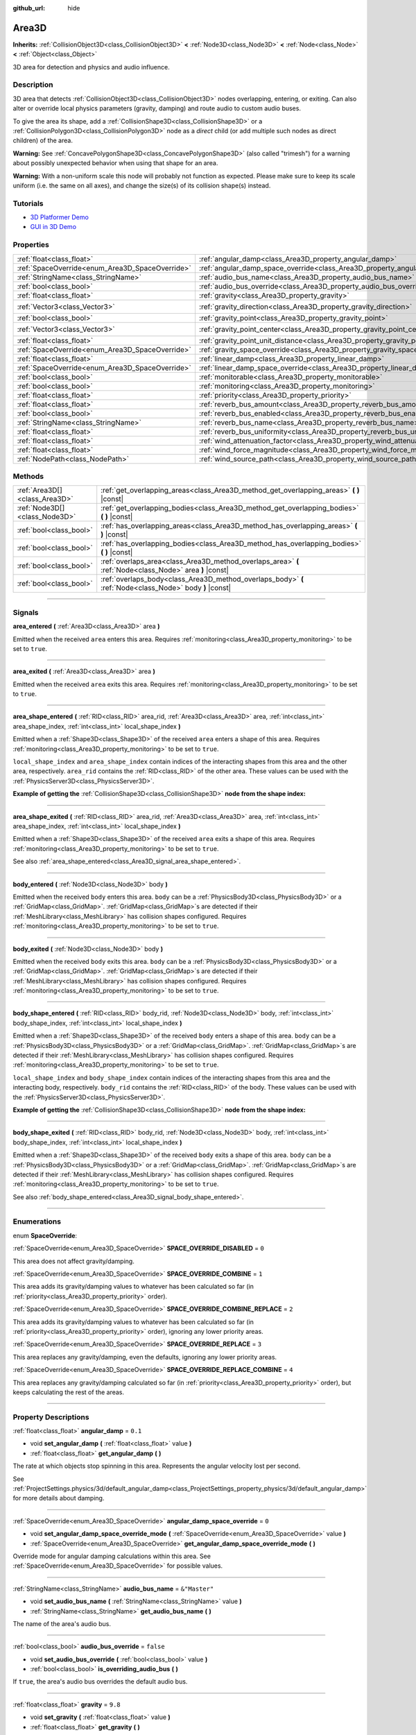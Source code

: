 :github_url: hide

.. DO NOT EDIT THIS FILE!!!
.. Generated automatically from Godot engine sources.
.. Generator: https://github.com/godotengine/godot/tree/master/doc/tools/make_rst.py.
.. XML source: https://github.com/godotengine/godot/tree/master/doc/classes/Area3D.xml.

.. _class_Area3D:

Area3D
======

**Inherits:** :ref:`CollisionObject3D<class_CollisionObject3D>` **<** :ref:`Node3D<class_Node3D>` **<** :ref:`Node<class_Node>` **<** :ref:`Object<class_Object>`

3D area for detection and physics and audio influence.

.. rst-class:: classref-introduction-group

Description
-----------

3D area that detects :ref:`CollisionObject3D<class_CollisionObject3D>` nodes overlapping, entering, or exiting. Can also alter or override local physics parameters (gravity, damping) and route audio to custom audio buses.

To give the area its shape, add a :ref:`CollisionShape3D<class_CollisionShape3D>` or a :ref:`CollisionPolygon3D<class_CollisionPolygon3D>` node as a *direct* child (or add multiple such nodes as direct children) of the area.

\ **Warning:** See :ref:`ConcavePolygonShape3D<class_ConcavePolygonShape3D>` (also called "trimesh") for a warning about possibly unexpected behavior when using that shape for an area.

\ **Warning:** With a non-uniform scale this node will probably not function as expected. Please make sure to keep its scale uniform (i.e. the same on all axes), and change the size(s) of its collision shape(s) instead.

.. rst-class:: classref-introduction-group

Tutorials
---------

- `3D Platformer Demo <https://godotengine.org/asset-library/asset/125>`__

- `GUI in 3D Demo <https://godotengine.org/asset-library/asset/127>`__

.. rst-class:: classref-reftable-group

Properties
----------

.. table::
   :widths: auto

   +-------------------------------------------------+---------------------------------------------------------------------------------------+-----------------------+
   | :ref:`float<class_float>`                       | :ref:`angular_damp<class_Area3D_property_angular_damp>`                               | ``0.1``               |
   +-------------------------------------------------+---------------------------------------------------------------------------------------+-----------------------+
   | :ref:`SpaceOverride<enum_Area3D_SpaceOverride>` | :ref:`angular_damp_space_override<class_Area3D_property_angular_damp_space_override>` | ``0``                 |
   +-------------------------------------------------+---------------------------------------------------------------------------------------+-----------------------+
   | :ref:`StringName<class_StringName>`             | :ref:`audio_bus_name<class_Area3D_property_audio_bus_name>`                           | ``&"Master"``         |
   +-------------------------------------------------+---------------------------------------------------------------------------------------+-----------------------+
   | :ref:`bool<class_bool>`                         | :ref:`audio_bus_override<class_Area3D_property_audio_bus_override>`                   | ``false``             |
   +-------------------------------------------------+---------------------------------------------------------------------------------------+-----------------------+
   | :ref:`float<class_float>`                       | :ref:`gravity<class_Area3D_property_gravity>`                                         | ``9.8``               |
   +-------------------------------------------------+---------------------------------------------------------------------------------------+-----------------------+
   | :ref:`Vector3<class_Vector3>`                   | :ref:`gravity_direction<class_Area3D_property_gravity_direction>`                     | ``Vector3(0, -1, 0)`` |
   +-------------------------------------------------+---------------------------------------------------------------------------------------+-----------------------+
   | :ref:`bool<class_bool>`                         | :ref:`gravity_point<class_Area3D_property_gravity_point>`                             | ``false``             |
   +-------------------------------------------------+---------------------------------------------------------------------------------------+-----------------------+
   | :ref:`Vector3<class_Vector3>`                   | :ref:`gravity_point_center<class_Area3D_property_gravity_point_center>`               | ``Vector3(0, -1, 0)`` |
   +-------------------------------------------------+---------------------------------------------------------------------------------------+-----------------------+
   | :ref:`float<class_float>`                       | :ref:`gravity_point_unit_distance<class_Area3D_property_gravity_point_unit_distance>` | ``0.0``               |
   +-------------------------------------------------+---------------------------------------------------------------------------------------+-----------------------+
   | :ref:`SpaceOverride<enum_Area3D_SpaceOverride>` | :ref:`gravity_space_override<class_Area3D_property_gravity_space_override>`           | ``0``                 |
   +-------------------------------------------------+---------------------------------------------------------------------------------------+-----------------------+
   | :ref:`float<class_float>`                       | :ref:`linear_damp<class_Area3D_property_linear_damp>`                                 | ``0.1``               |
   +-------------------------------------------------+---------------------------------------------------------------------------------------+-----------------------+
   | :ref:`SpaceOverride<enum_Area3D_SpaceOverride>` | :ref:`linear_damp_space_override<class_Area3D_property_linear_damp_space_override>`   | ``0``                 |
   +-------------------------------------------------+---------------------------------------------------------------------------------------+-----------------------+
   | :ref:`bool<class_bool>`                         | :ref:`monitorable<class_Area3D_property_monitorable>`                                 | ``true``              |
   +-------------------------------------------------+---------------------------------------------------------------------------------------+-----------------------+
   | :ref:`bool<class_bool>`                         | :ref:`monitoring<class_Area3D_property_monitoring>`                                   | ``true``              |
   +-------------------------------------------------+---------------------------------------------------------------------------------------+-----------------------+
   | :ref:`float<class_float>`                       | :ref:`priority<class_Area3D_property_priority>`                                       | ``0.0``               |
   +-------------------------------------------------+---------------------------------------------------------------------------------------+-----------------------+
   | :ref:`float<class_float>`                       | :ref:`reverb_bus_amount<class_Area3D_property_reverb_bus_amount>`                     | ``0.0``               |
   +-------------------------------------------------+---------------------------------------------------------------------------------------+-----------------------+
   | :ref:`bool<class_bool>`                         | :ref:`reverb_bus_enabled<class_Area3D_property_reverb_bus_enabled>`                   | ``false``             |
   +-------------------------------------------------+---------------------------------------------------------------------------------------+-----------------------+
   | :ref:`StringName<class_StringName>`             | :ref:`reverb_bus_name<class_Area3D_property_reverb_bus_name>`                         | ``&"Master"``         |
   +-------------------------------------------------+---------------------------------------------------------------------------------------+-----------------------+
   | :ref:`float<class_float>`                       | :ref:`reverb_bus_uniformity<class_Area3D_property_reverb_bus_uniformity>`             | ``0.0``               |
   +-------------------------------------------------+---------------------------------------------------------------------------------------+-----------------------+
   | :ref:`float<class_float>`                       | :ref:`wind_attenuation_factor<class_Area3D_property_wind_attenuation_factor>`         | ``0.0``               |
   +-------------------------------------------------+---------------------------------------------------------------------------------------+-----------------------+
   | :ref:`float<class_float>`                       | :ref:`wind_force_magnitude<class_Area3D_property_wind_force_magnitude>`               | ``0.0``               |
   +-------------------------------------------------+---------------------------------------------------------------------------------------+-----------------------+
   | :ref:`NodePath<class_NodePath>`                 | :ref:`wind_source_path<class_Area3D_property_wind_source_path>`                       | ``NodePath("")``      |
   +-------------------------------------------------+---------------------------------------------------------------------------------------+-----------------------+

.. rst-class:: classref-reftable-group

Methods
-------

.. table::
   :widths: auto

   +-------------------------------+----------------------------------------------------------------------------------------------------------+
   | :ref:`Area3D[]<class_Area3D>` | :ref:`get_overlapping_areas<class_Area3D_method_get_overlapping_areas>` **(** **)** |const|              |
   +-------------------------------+----------------------------------------------------------------------------------------------------------+
   | :ref:`Node3D[]<class_Node3D>` | :ref:`get_overlapping_bodies<class_Area3D_method_get_overlapping_bodies>` **(** **)** |const|            |
   +-------------------------------+----------------------------------------------------------------------------------------------------------+
   | :ref:`bool<class_bool>`       | :ref:`has_overlapping_areas<class_Area3D_method_has_overlapping_areas>` **(** **)** |const|              |
   +-------------------------------+----------------------------------------------------------------------------------------------------------+
   | :ref:`bool<class_bool>`       | :ref:`has_overlapping_bodies<class_Area3D_method_has_overlapping_bodies>` **(** **)** |const|            |
   +-------------------------------+----------------------------------------------------------------------------------------------------------+
   | :ref:`bool<class_bool>`       | :ref:`overlaps_area<class_Area3D_method_overlaps_area>` **(** :ref:`Node<class_Node>` area **)** |const| |
   +-------------------------------+----------------------------------------------------------------------------------------------------------+
   | :ref:`bool<class_bool>`       | :ref:`overlaps_body<class_Area3D_method_overlaps_body>` **(** :ref:`Node<class_Node>` body **)** |const| |
   +-------------------------------+----------------------------------------------------------------------------------------------------------+

.. rst-class:: classref-section-separator

----

.. rst-class:: classref-descriptions-group

Signals
-------

.. _class_Area3D_signal_area_entered:

.. rst-class:: classref-signal

**area_entered** **(** :ref:`Area3D<class_Area3D>` area **)**

Emitted when the received ``area`` enters this area. Requires :ref:`monitoring<class_Area3D_property_monitoring>` to be set to ``true``.

.. rst-class:: classref-item-separator

----

.. _class_Area3D_signal_area_exited:

.. rst-class:: classref-signal

**area_exited** **(** :ref:`Area3D<class_Area3D>` area **)**

Emitted when the received ``area`` exits this area. Requires :ref:`monitoring<class_Area3D_property_monitoring>` to be set to ``true``.

.. rst-class:: classref-item-separator

----

.. _class_Area3D_signal_area_shape_entered:

.. rst-class:: classref-signal

**area_shape_entered** **(** :ref:`RID<class_RID>` area_rid, :ref:`Area3D<class_Area3D>` area, :ref:`int<class_int>` area_shape_index, :ref:`int<class_int>` local_shape_index **)**

Emitted when a :ref:`Shape3D<class_Shape3D>` of the received ``area`` enters a shape of this area. Requires :ref:`monitoring<class_Area3D_property_monitoring>` to be set to ``true``.

\ ``local_shape_index`` and ``area_shape_index`` contain indices of the interacting shapes from this area and the other area, respectively. ``area_rid`` contains the :ref:`RID<class_RID>` of the other area. These values can be used with the :ref:`PhysicsServer3D<class_PhysicsServer3D>`.

\ **Example of getting the** :ref:`CollisionShape3D<class_CollisionShape3D>` **node from the shape index:**\ 


.. tabs::

 .. code-tab:: gdscript

    var other_shape_owner = area.shape_find_owner(area_shape_index)
    var other_shape_node = area.shape_owner_get_owner(other_shape_owner)
    
    var local_shape_owner = shape_find_owner(local_shape_index)
    var local_shape_node = shape_owner_get_owner(local_shape_owner)



.. rst-class:: classref-item-separator

----

.. _class_Area3D_signal_area_shape_exited:

.. rst-class:: classref-signal

**area_shape_exited** **(** :ref:`RID<class_RID>` area_rid, :ref:`Area3D<class_Area3D>` area, :ref:`int<class_int>` area_shape_index, :ref:`int<class_int>` local_shape_index **)**

Emitted when a :ref:`Shape3D<class_Shape3D>` of the received ``area`` exits a shape of this area. Requires :ref:`monitoring<class_Area3D_property_monitoring>` to be set to ``true``.

See also :ref:`area_shape_entered<class_Area3D_signal_area_shape_entered>`.

.. rst-class:: classref-item-separator

----

.. _class_Area3D_signal_body_entered:

.. rst-class:: classref-signal

**body_entered** **(** :ref:`Node3D<class_Node3D>` body **)**

Emitted when the received ``body`` enters this area. ``body`` can be a :ref:`PhysicsBody3D<class_PhysicsBody3D>` or a :ref:`GridMap<class_GridMap>`. :ref:`GridMap<class_GridMap>`\ s are detected if their :ref:`MeshLibrary<class_MeshLibrary>` has collision shapes configured. Requires :ref:`monitoring<class_Area3D_property_monitoring>` to be set to ``true``.

.. rst-class:: classref-item-separator

----

.. _class_Area3D_signal_body_exited:

.. rst-class:: classref-signal

**body_exited** **(** :ref:`Node3D<class_Node3D>` body **)**

Emitted when the received ``body`` exits this area. ``body`` can be a :ref:`PhysicsBody3D<class_PhysicsBody3D>` or a :ref:`GridMap<class_GridMap>`. :ref:`GridMap<class_GridMap>`\ s are detected if their :ref:`MeshLibrary<class_MeshLibrary>` has collision shapes configured. Requires :ref:`monitoring<class_Area3D_property_monitoring>` to be set to ``true``.

.. rst-class:: classref-item-separator

----

.. _class_Area3D_signal_body_shape_entered:

.. rst-class:: classref-signal

**body_shape_entered** **(** :ref:`RID<class_RID>` body_rid, :ref:`Node3D<class_Node3D>` body, :ref:`int<class_int>` body_shape_index, :ref:`int<class_int>` local_shape_index **)**

Emitted when a :ref:`Shape3D<class_Shape3D>` of the received ``body`` enters a shape of this area. ``body`` can be a :ref:`PhysicsBody3D<class_PhysicsBody3D>` or a :ref:`GridMap<class_GridMap>`. :ref:`GridMap<class_GridMap>`\ s are detected if their :ref:`MeshLibrary<class_MeshLibrary>` has collision shapes configured. Requires :ref:`monitoring<class_Area3D_property_monitoring>` to be set to ``true``.

\ ``local_shape_index`` and ``body_shape_index`` contain indices of the interacting shapes from this area and the interacting body, respectively. ``body_rid`` contains the :ref:`RID<class_RID>` of the body. These values can be used with the :ref:`PhysicsServer3D<class_PhysicsServer3D>`.

\ **Example of getting the** :ref:`CollisionShape3D<class_CollisionShape3D>` **node from the shape index:**\ 


.. tabs::

 .. code-tab:: gdscript

    var body_shape_owner = body.shape_find_owner(body_shape_index)
    var body_shape_node = body.shape_owner_get_owner(body_shape_owner)
    
    var local_shape_owner = shape_find_owner(local_shape_index)
    var local_shape_node = shape_owner_get_owner(local_shape_owner)



.. rst-class:: classref-item-separator

----

.. _class_Area3D_signal_body_shape_exited:

.. rst-class:: classref-signal

**body_shape_exited** **(** :ref:`RID<class_RID>` body_rid, :ref:`Node3D<class_Node3D>` body, :ref:`int<class_int>` body_shape_index, :ref:`int<class_int>` local_shape_index **)**

Emitted when a :ref:`Shape3D<class_Shape3D>` of the received ``body`` exits a shape of this area. ``body`` can be a :ref:`PhysicsBody3D<class_PhysicsBody3D>` or a :ref:`GridMap<class_GridMap>`. :ref:`GridMap<class_GridMap>`\ s are detected if their :ref:`MeshLibrary<class_MeshLibrary>` has collision shapes configured. Requires :ref:`monitoring<class_Area3D_property_monitoring>` to be set to ``true``.

See also :ref:`body_shape_entered<class_Area3D_signal_body_shape_entered>`.

.. rst-class:: classref-section-separator

----

.. rst-class:: classref-descriptions-group

Enumerations
------------

.. _enum_Area3D_SpaceOverride:

.. rst-class:: classref-enumeration

enum **SpaceOverride**:

.. _class_Area3D_constant_SPACE_OVERRIDE_DISABLED:

.. rst-class:: classref-enumeration-constant

:ref:`SpaceOverride<enum_Area3D_SpaceOverride>` **SPACE_OVERRIDE_DISABLED** = ``0``

This area does not affect gravity/damping.

.. _class_Area3D_constant_SPACE_OVERRIDE_COMBINE:

.. rst-class:: classref-enumeration-constant

:ref:`SpaceOverride<enum_Area3D_SpaceOverride>` **SPACE_OVERRIDE_COMBINE** = ``1``

This area adds its gravity/damping values to whatever has been calculated so far (in :ref:`priority<class_Area3D_property_priority>` order).

.. _class_Area3D_constant_SPACE_OVERRIDE_COMBINE_REPLACE:

.. rst-class:: classref-enumeration-constant

:ref:`SpaceOverride<enum_Area3D_SpaceOverride>` **SPACE_OVERRIDE_COMBINE_REPLACE** = ``2``

This area adds its gravity/damping values to whatever has been calculated so far (in :ref:`priority<class_Area3D_property_priority>` order), ignoring any lower priority areas.

.. _class_Area3D_constant_SPACE_OVERRIDE_REPLACE:

.. rst-class:: classref-enumeration-constant

:ref:`SpaceOverride<enum_Area3D_SpaceOverride>` **SPACE_OVERRIDE_REPLACE** = ``3``

This area replaces any gravity/damping, even the defaults, ignoring any lower priority areas.

.. _class_Area3D_constant_SPACE_OVERRIDE_REPLACE_COMBINE:

.. rst-class:: classref-enumeration-constant

:ref:`SpaceOverride<enum_Area3D_SpaceOverride>` **SPACE_OVERRIDE_REPLACE_COMBINE** = ``4``

This area replaces any gravity/damping calculated so far (in :ref:`priority<class_Area3D_property_priority>` order), but keeps calculating the rest of the areas.

.. rst-class:: classref-section-separator

----

.. rst-class:: classref-descriptions-group

Property Descriptions
---------------------

.. _class_Area3D_property_angular_damp:

.. rst-class:: classref-property

:ref:`float<class_float>` **angular_damp** = ``0.1``

.. rst-class:: classref-property-setget

- void **set_angular_damp** **(** :ref:`float<class_float>` value **)**
- :ref:`float<class_float>` **get_angular_damp** **(** **)**

The rate at which objects stop spinning in this area. Represents the angular velocity lost per second.

See :ref:`ProjectSettings.physics/3d/default_angular_damp<class_ProjectSettings_property_physics/3d/default_angular_damp>` for more details about damping.

.. rst-class:: classref-item-separator

----

.. _class_Area3D_property_angular_damp_space_override:

.. rst-class:: classref-property

:ref:`SpaceOverride<enum_Area3D_SpaceOverride>` **angular_damp_space_override** = ``0``

.. rst-class:: classref-property-setget

- void **set_angular_damp_space_override_mode** **(** :ref:`SpaceOverride<enum_Area3D_SpaceOverride>` value **)**
- :ref:`SpaceOverride<enum_Area3D_SpaceOverride>` **get_angular_damp_space_override_mode** **(** **)**

Override mode for angular damping calculations within this area. See :ref:`SpaceOverride<enum_Area3D_SpaceOverride>` for possible values.

.. rst-class:: classref-item-separator

----

.. _class_Area3D_property_audio_bus_name:

.. rst-class:: classref-property

:ref:`StringName<class_StringName>` **audio_bus_name** = ``&"Master"``

.. rst-class:: classref-property-setget

- void **set_audio_bus_name** **(** :ref:`StringName<class_StringName>` value **)**
- :ref:`StringName<class_StringName>` **get_audio_bus_name** **(** **)**

The name of the area's audio bus.

.. rst-class:: classref-item-separator

----

.. _class_Area3D_property_audio_bus_override:

.. rst-class:: classref-property

:ref:`bool<class_bool>` **audio_bus_override** = ``false``

.. rst-class:: classref-property-setget

- void **set_audio_bus_override** **(** :ref:`bool<class_bool>` value **)**
- :ref:`bool<class_bool>` **is_overriding_audio_bus** **(** **)**

If ``true``, the area's audio bus overrides the default audio bus.

.. rst-class:: classref-item-separator

----

.. _class_Area3D_property_gravity:

.. rst-class:: classref-property

:ref:`float<class_float>` **gravity** = ``9.8``

.. rst-class:: classref-property-setget

- void **set_gravity** **(** :ref:`float<class_float>` value **)**
- :ref:`float<class_float>` **get_gravity** **(** **)**

The area's gravity intensity (in meters per second squared). This value multiplies the gravity direction. This is useful to alter the force of gravity without altering its direction.

.. rst-class:: classref-item-separator

----

.. _class_Area3D_property_gravity_direction:

.. rst-class:: classref-property

:ref:`Vector3<class_Vector3>` **gravity_direction** = ``Vector3(0, -1, 0)``

.. rst-class:: classref-property-setget

- void **set_gravity_direction** **(** :ref:`Vector3<class_Vector3>` value **)**
- :ref:`Vector3<class_Vector3>` **get_gravity_direction** **(** **)**

The area's gravity vector (not normalized).

.. rst-class:: classref-item-separator

----

.. _class_Area3D_property_gravity_point:

.. rst-class:: classref-property

:ref:`bool<class_bool>` **gravity_point** = ``false``

.. rst-class:: classref-property-setget

- void **set_gravity_is_point** **(** :ref:`bool<class_bool>` value **)**
- :ref:`bool<class_bool>` **is_gravity_a_point** **(** **)**

If ``true``, gravity is calculated from a point (set via :ref:`gravity_point_center<class_Area3D_property_gravity_point_center>`). See also :ref:`gravity_space_override<class_Area3D_property_gravity_space_override>`.

.. rst-class:: classref-item-separator

----

.. _class_Area3D_property_gravity_point_center:

.. rst-class:: classref-property

:ref:`Vector3<class_Vector3>` **gravity_point_center** = ``Vector3(0, -1, 0)``

.. rst-class:: classref-property-setget

- void **set_gravity_point_center** **(** :ref:`Vector3<class_Vector3>` value **)**
- :ref:`Vector3<class_Vector3>` **get_gravity_point_center** **(** **)**

If gravity is a point (see :ref:`gravity_point<class_Area3D_property_gravity_point>`), this will be the point of attraction.

.. rst-class:: classref-item-separator

----

.. _class_Area3D_property_gravity_point_unit_distance:

.. rst-class:: classref-property

:ref:`float<class_float>` **gravity_point_unit_distance** = ``0.0``

.. rst-class:: classref-property-setget

- void **set_gravity_point_unit_distance** **(** :ref:`float<class_float>` value **)**
- :ref:`float<class_float>` **get_gravity_point_unit_distance** **(** **)**

The distance at which the gravity strength is equal to :ref:`gravity<class_Area3D_property_gravity>`. For example, on a planet 100 meters in radius with a surface gravity of 4.0 m/s², set the :ref:`gravity<class_Area3D_property_gravity>` to 4.0 and the unit distance to 100.0. The gravity will have falloff according to the inverse square law, so in the example, at 200 meters from the center the gravity will be 1.0 m/s² (twice the distance, 1/4th the gravity), at 50 meters it will be 16.0 m/s² (half the distance, 4x the gravity), and so on.

The above is true only when the unit distance is a positive number. When this is set to 0.0, the gravity will be constant regardless of distance.

.. rst-class:: classref-item-separator

----

.. _class_Area3D_property_gravity_space_override:

.. rst-class:: classref-property

:ref:`SpaceOverride<enum_Area3D_SpaceOverride>` **gravity_space_override** = ``0``

.. rst-class:: classref-property-setget

- void **set_gravity_space_override_mode** **(** :ref:`SpaceOverride<enum_Area3D_SpaceOverride>` value **)**
- :ref:`SpaceOverride<enum_Area3D_SpaceOverride>` **get_gravity_space_override_mode** **(** **)**

Override mode for gravity calculations within this area. See :ref:`SpaceOverride<enum_Area3D_SpaceOverride>` for possible values.

.. rst-class:: classref-item-separator

----

.. _class_Area3D_property_linear_damp:

.. rst-class:: classref-property

:ref:`float<class_float>` **linear_damp** = ``0.1``

.. rst-class:: classref-property-setget

- void **set_linear_damp** **(** :ref:`float<class_float>` value **)**
- :ref:`float<class_float>` **get_linear_damp** **(** **)**

The rate at which objects stop moving in this area. Represents the linear velocity lost per second.

See :ref:`ProjectSettings.physics/3d/default_linear_damp<class_ProjectSettings_property_physics/3d/default_linear_damp>` for more details about damping.

.. rst-class:: classref-item-separator

----

.. _class_Area3D_property_linear_damp_space_override:

.. rst-class:: classref-property

:ref:`SpaceOverride<enum_Area3D_SpaceOverride>` **linear_damp_space_override** = ``0``

.. rst-class:: classref-property-setget

- void **set_linear_damp_space_override_mode** **(** :ref:`SpaceOverride<enum_Area3D_SpaceOverride>` value **)**
- :ref:`SpaceOverride<enum_Area3D_SpaceOverride>` **get_linear_damp_space_override_mode** **(** **)**

Override mode for linear damping calculations within this area. See :ref:`SpaceOverride<enum_Area3D_SpaceOverride>` for possible values.

.. rst-class:: classref-item-separator

----

.. _class_Area3D_property_monitorable:

.. rst-class:: classref-property

:ref:`bool<class_bool>` **monitorable** = ``true``

.. rst-class:: classref-property-setget

- void **set_monitorable** **(** :ref:`bool<class_bool>` value **)**
- :ref:`bool<class_bool>` **is_monitorable** **(** **)**

If ``true``, other monitoring areas can detect this area.

.. rst-class:: classref-item-separator

----

.. _class_Area3D_property_monitoring:

.. rst-class:: classref-property

:ref:`bool<class_bool>` **monitoring** = ``true``

.. rst-class:: classref-property-setget

- void **set_monitoring** **(** :ref:`bool<class_bool>` value **)**
- :ref:`bool<class_bool>` **is_monitoring** **(** **)**

If ``true``, the area detects bodies or areas entering and exiting it.

.. rst-class:: classref-item-separator

----

.. _class_Area3D_property_priority:

.. rst-class:: classref-property

:ref:`float<class_float>` **priority** = ``0.0``

.. rst-class:: classref-property-setget

- void **set_priority** **(** :ref:`float<class_float>` value **)**
- :ref:`float<class_float>` **get_priority** **(** **)**

The area's priority. Higher priority areas are processed first.

.. rst-class:: classref-item-separator

----

.. _class_Area3D_property_reverb_bus_amount:

.. rst-class:: classref-property

:ref:`float<class_float>` **reverb_bus_amount** = ``0.0``

.. rst-class:: classref-property-setget

- void **set_reverb_amount** **(** :ref:`float<class_float>` value **)**
- :ref:`float<class_float>` **get_reverb_amount** **(** **)**

The degree to which this area applies reverb to its associated audio. Ranges from ``0`` to ``1`` with ``0.1`` precision.

.. rst-class:: classref-item-separator

----

.. _class_Area3D_property_reverb_bus_enabled:

.. rst-class:: classref-property

:ref:`bool<class_bool>` **reverb_bus_enabled** = ``false``

.. rst-class:: classref-property-setget

- void **set_use_reverb_bus** **(** :ref:`bool<class_bool>` value **)**
- :ref:`bool<class_bool>` **is_using_reverb_bus** **(** **)**

If ``true``, the area applies reverb to its associated audio.

.. rst-class:: classref-item-separator

----

.. _class_Area3D_property_reverb_bus_name:

.. rst-class:: classref-property

:ref:`StringName<class_StringName>` **reverb_bus_name** = ``&"Master"``

.. rst-class:: classref-property-setget

- void **set_reverb_bus_name** **(** :ref:`StringName<class_StringName>` value **)**
- :ref:`StringName<class_StringName>` **get_reverb_bus_name** **(** **)**

The name of the reverb bus to use for this area's associated audio.

.. rst-class:: classref-item-separator

----

.. _class_Area3D_property_reverb_bus_uniformity:

.. rst-class:: classref-property

:ref:`float<class_float>` **reverb_bus_uniformity** = ``0.0``

.. rst-class:: classref-property-setget

- void **set_reverb_uniformity** **(** :ref:`float<class_float>` value **)**
- :ref:`float<class_float>` **get_reverb_uniformity** **(** **)**

The degree to which this area's reverb is a uniform effect. Ranges from ``0`` to ``1`` with ``0.1`` precision.

.. rst-class:: classref-item-separator

----

.. _class_Area3D_property_wind_attenuation_factor:

.. rst-class:: classref-property

:ref:`float<class_float>` **wind_attenuation_factor** = ``0.0``

.. rst-class:: classref-property-setget

- void **set_wind_attenuation_factor** **(** :ref:`float<class_float>` value **)**
- :ref:`float<class_float>` **get_wind_attenuation_factor** **(** **)**

The exponential rate at which wind force decreases with distance from its origin.

.. rst-class:: classref-item-separator

----

.. _class_Area3D_property_wind_force_magnitude:

.. rst-class:: classref-property

:ref:`float<class_float>` **wind_force_magnitude** = ``0.0``

.. rst-class:: classref-property-setget

- void **set_wind_force_magnitude** **(** :ref:`float<class_float>` value **)**
- :ref:`float<class_float>` **get_wind_force_magnitude** **(** **)**

The magnitude of area-specific wind force.

.. rst-class:: classref-item-separator

----

.. _class_Area3D_property_wind_source_path:

.. rst-class:: classref-property

:ref:`NodePath<class_NodePath>` **wind_source_path** = ``NodePath("")``

.. rst-class:: classref-property-setget

- void **set_wind_source_path** **(** :ref:`NodePath<class_NodePath>` value **)**
- :ref:`NodePath<class_NodePath>` **get_wind_source_path** **(** **)**

The :ref:`Node3D<class_Node3D>` which is used to specify the the direction and origin of an area-specific wind force. The direction is opposite to the z-axis of the :ref:`Node3D<class_Node3D>`'s local transform, and its origin is the origin of the :ref:`Node3D<class_Node3D>`'s local transform.

.. rst-class:: classref-section-separator

----

.. rst-class:: classref-descriptions-group

Method Descriptions
-------------------

.. _class_Area3D_method_get_overlapping_areas:

.. rst-class:: classref-method

:ref:`Area3D[]<class_Area3D>` **get_overlapping_areas** **(** **)** |const|

Returns a list of intersecting **Area3D**\ s. The overlapping area's :ref:`CollisionObject3D.collision_layer<class_CollisionObject3D_property_collision_layer>` must be part of this area's :ref:`CollisionObject3D.collision_mask<class_CollisionObject3D_property_collision_mask>` in order to be detected.

For performance reasons (collisions are all processed at the same time) this list is modified once during the physics step, not immediately after objects are moved. Consider using signals instead.

.. rst-class:: classref-item-separator

----

.. _class_Area3D_method_get_overlapping_bodies:

.. rst-class:: classref-method

:ref:`Node3D[]<class_Node3D>` **get_overlapping_bodies** **(** **)** |const|

Returns a list of intersecting :ref:`PhysicsBody3D<class_PhysicsBody3D>`\ s and :ref:`GridMap<class_GridMap>`\ s. The overlapping body's :ref:`CollisionObject3D.collision_layer<class_CollisionObject3D_property_collision_layer>` must be part of this area's :ref:`CollisionObject3D.collision_mask<class_CollisionObject3D_property_collision_mask>` in order to be detected.

For performance reasons (collisions are all processed at the same time) this list is modified once during the physics step, not immediately after objects are moved. Consider using signals instead.

.. rst-class:: classref-item-separator

----

.. _class_Area3D_method_has_overlapping_areas:

.. rst-class:: classref-method

:ref:`bool<class_bool>` **has_overlapping_areas** **(** **)** |const|

Returns ``true`` if intersecting any **Area3D**\ s, otherwise returns ``false``. The overlapping area's :ref:`CollisionObject3D.collision_layer<class_CollisionObject3D_property_collision_layer>` must be part of this area's :ref:`CollisionObject3D.collision_mask<class_CollisionObject3D_property_collision_mask>` in order to be detected.

For performance reasons (collisions are all processed at the same time) the list of overlapping areas is modified once during the physics step, not immediately after objects are moved. Consider using signals instead.

.. rst-class:: classref-item-separator

----

.. _class_Area3D_method_has_overlapping_bodies:

.. rst-class:: classref-method

:ref:`bool<class_bool>` **has_overlapping_bodies** **(** **)** |const|

Returns ``true`` if intersecting any :ref:`PhysicsBody3D<class_PhysicsBody3D>`\ s or :ref:`GridMap<class_GridMap>`\ s, otherwise returns ``false``. The overlapping body's :ref:`CollisionObject3D.collision_layer<class_CollisionObject3D_property_collision_layer>` must be part of this area's :ref:`CollisionObject3D.collision_mask<class_CollisionObject3D_property_collision_mask>` in order to be detected.

For performance reasons (collisions are all processed at the same time) the list of overlapping bodies is modified once during the physics step, not immediately after objects are moved. Consider using signals instead.

.. rst-class:: classref-item-separator

----

.. _class_Area3D_method_overlaps_area:

.. rst-class:: classref-method

:ref:`bool<class_bool>` **overlaps_area** **(** :ref:`Node<class_Node>` area **)** |const|

Returns ``true`` if the given **Area3D** intersects or overlaps this **Area3D**, ``false`` otherwise.

\ **Note:** The result of this test is not immediate after moving objects. For performance, list of overlaps is updated once per frame and before the physics step. Consider using signals instead.

.. rst-class:: classref-item-separator

----

.. _class_Area3D_method_overlaps_body:

.. rst-class:: classref-method

:ref:`bool<class_bool>` **overlaps_body** **(** :ref:`Node<class_Node>` body **)** |const|

Returns ``true`` if the given physics body intersects or overlaps this **Area3D**, ``false`` otherwise.

\ **Note:** The result of this test is not immediate after moving objects. For performance, list of overlaps is updated once per frame and before the physics step. Consider using signals instead.

The ``body`` argument can either be a :ref:`PhysicsBody3D<class_PhysicsBody3D>` or a :ref:`GridMap<class_GridMap>` instance. While GridMaps are not physics body themselves, they register their tiles with collision shapes as a virtual physics body.

.. |virtual| replace:: :abbr:`virtual (This method should typically be overridden by the user to have any effect.)`
.. |const| replace:: :abbr:`const (This method has no side effects. It doesn't modify any of the instance's member variables.)`
.. |vararg| replace:: :abbr:`vararg (This method accepts any number of arguments after the ones described here.)`
.. |constructor| replace:: :abbr:`constructor (This method is used to construct a type.)`
.. |static| replace:: :abbr:`static (This method doesn't need an instance to be called, so it can be called directly using the class name.)`
.. |operator| replace:: :abbr:`operator (This method describes a valid operator to use with this type as left-hand operand.)`
